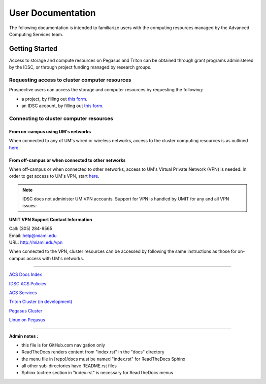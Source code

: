 ==================
User Documentation
==================

The following documentation is intended to familiarize users with
the computing resources managed by the Advanced Computing Services
team.

Getting Started
===============

Access to storage and compute resources on Pegasus and Triton can be 
obtained through grant programs administered by the IDSC, or through
project funding managed by research groups. 

Requesting access to cluster computer resources
-----------------------------------------------

Prospective users can access the storage and computer resources by 
requesting the following:

- a project, by filling out `this form <https://redcap.miami.edu/surveys/?s=F8MK9NMW9N>`__.
- an IDSC account, by filling out `this form <https://redcap.miami.edu/surveys/?s=LWNTAWTTJ4>`__.

Connecting to cluster computer resources
----------------------------------------

From on-campus using UM's networks
^^^^^^^^^^^^^^^^^^^^^^^^^^^^^^^^^^

When connected to any of UM's wired or wireless networks, access to the 
cluster computing resources is as outlined 
`here <https://acs-docs.readthedocs.io/services/1-access.html#x11>`__.

From off-campus or when connected to other networks
^^^^^^^^^^^^^^^^^^^^^^^^^^^^^^^^^^^^^^^^^^^^^^^^^^^ 

When off-campus or when connected to other networks, access to 
UM's Virtual Private Network (VPN) is needed. In order to get access
to UM's VPN, start 
`here <https://www.it.miami.edu/a-z-listing/virtual-private-network/index.html>`__.

.. note :: IDSC does not administer UM VPN accounts.  Support for VPN is handled by UMIT for any and all VPN issues: 
 
**UMIT VPN Support Contact Information**
   
| Call: (305) 284-6565
| Email: help@miami.edu
| URL: http://miami.edu/vpn

When connected to the VPN, cluster resources can be accessed by following 
the same instructions as those for on-campus access with UM's networks.

--------------

`ACS Docs Index <docs/index.rst>`__

`IDSC ACS Policies <docs/policies/>`__

`ACS Services <docs/services/>`__

`Triton Cluster (in development) <docs/triton/>`__

`Pegasus Cluster <docs/pegasus/>`__

`Linux on Pegasus <docs/linux/>`__

--------------

**Admin notes :** 

- this file is for GitHub.com navigation only 
- ReadTheDocs renders content from "index.rst" in the "docs" directory    
- the menu file in [repo]/docs must be named "index.rst" for ReadTheDocs Sphinx 
- all other sub-directories have README.rst files 
- Sphinx toctree section in "index.rst" is necessary for ReadTheDocs menus 
